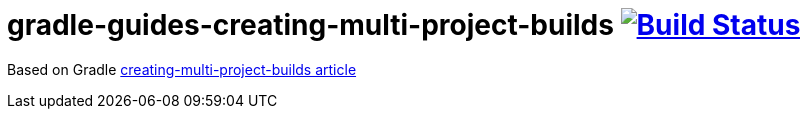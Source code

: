 = gradle-guides-creating-multi-project-builds image:https://travis-ci.org/daggerok/gradle-guides-creating-multi-project-builds.svg?branch=master["Build Status", link="https://travis-ci.org/daggerok/gradle-guides-creating-multi-project-builds"]

Based on Gradle link:https://guides.gradle.org/creating-multi-project-builds[creating-multi-project-builds article]
